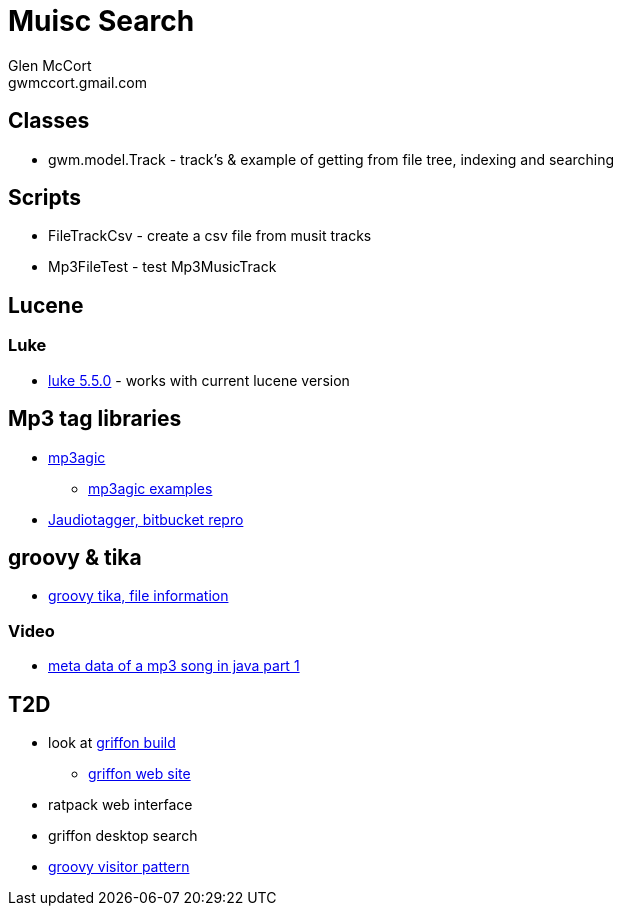 = Muisc Search
Glen McCort <gwmccort.gmail.com>

== Classes
* gwm.model.Track - track's & example of getting from file tree, indexing and searching

== Scripts
* FileTrackCsv - create a csv file from musit tracks
* Mp3FileTest - test Mp3MusicTrack

== Lucene
=== Luke
* https://github.com/DmitryKey/luke/releases/tag/pivot-luke-5.5.0[luke 5.5.0] - works with current lucene version

== Mp3 tag libraries
* https://github.com/mpatric/mp3agic[mp3agic]
** https://github.com/mpatric/mp3agic-examples[mp3agic examples]
* https://bitbucket.org/ijabz/jaudiotagger[Jaudiotagger, bitbucket repro]

== groovy & tika
* http://www.groovy-tutorial.org/basic-files/#_file_information[groovy tika, file information]

=== Video
* https://www.youtube.com/watch?v=OrwO_Q4QJNc[meta data of a mp3 song in java part 1]

== T2D
* look at https://github.com/griffon/griffon[griffon build]
** http://griffon-framework.org/[griffon web site]
* ratpack web interface
* griffon desktop search
* http://groovy-lang.org/design-patterns.html#_visitor_pattern[groovy visitor pattern]
